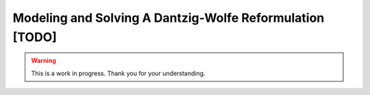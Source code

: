 .. _tutorial_column_generation:

Modeling and Solving A Dantzig-Wolfe Reformulation [TODO]
=========================================================

.. warning::

   This is a work in progress. Thank you for your understanding.
